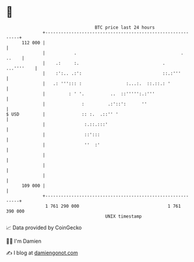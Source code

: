 * 👋

#+begin_example
                                     BTC price last 24 hours                    
                 +------------------------------------------------------------+ 
         112 000 |                                                            | 
                 |           .                                        . ..    | 
                 |    .:     :.                                .   ...''''    | 
                 |    :':.. .:':                               ::.:'''        | 
                 |   .: '''::: :                 :...:.  ::.::.: '            | 
                 |         : ' '.          ..  ::''''':.:'''                  | 
                 |              :         .:'::':      ''                     | 
   $ USD         |              :: :.  .::'' '                                | 
                 |               :.::.:::'                                    | 
                 |               ::':::                                       | 
                 |               ''  :'                                       | 
                 |                                                            | 
                 |                                                            | 
                 |                                                            | 
         109 000 |                                                            | 
                 +------------------------------------------------------------+ 
                  1 761 290 000                                  1 761 390 000  
                                         UNIX timestamp                         
#+end_example
📈 Data provided by CoinGecko

🧑‍💻 I'm Damien

✍️ I blog at [[https://www.damiengonot.com][damiengonot.com]]
